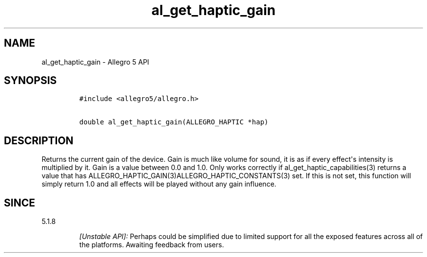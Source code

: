 .\" Automatically generated by Pandoc 1.16.0.2
.\"
.TH "al_get_haptic_gain" "3" "" "Allegro reference manual" ""
.hy
.SH NAME
.PP
al_get_haptic_gain \- Allegro 5 API
.SH SYNOPSIS
.IP
.nf
\f[C]
#include\ <allegro5/allegro.h>

double\ al_get_haptic_gain(ALLEGRO_HAPTIC\ *hap)
\f[]
.fi
.SH DESCRIPTION
.PP
Returns the current gain of the device.
Gain is much like volume for sound, it is as if every effect\[aq]s
intensity is multiplied by it.
Gain is a value between 0.0 and 1.0.
Only works correctly if al_get_haptic_capabilities(3) returns a value
that has ALLEGRO_HAPTIC_GAIN(3)ALLEGRO_HAPTIC_CONSTANTS(3) set.
If this is not set, this function will simply return 1.0 and all effects
will be played without any gain influence.
.SH SINCE
.PP
5.1.8
.RS
.PP
\f[I][Unstable API]:\f[] Perhaps could be simplified due to limited
support for all the exposed features across all of the platforms.
Awaiting feedback from users.
.RE

